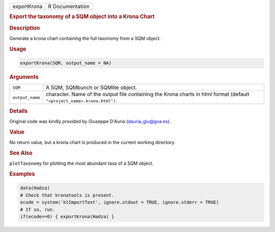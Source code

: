.. container::

   =========== ===============
   exportKrona R Documentation
   =========== ===============

   .. rubric:: Export the taxonomy of a SQM object into a Krona Chart
      :name: exportKrona

   .. rubric:: Description
      :name: description

   Generate a krona chart containing the full taxonomy from a SQM
   object.

   .. rubric:: Usage
      :name: usage

   .. code:: R

      exportKrona(SQM, output_name = NA)

   .. rubric:: Arguments
      :name: arguments

   +-----------------+---------------------------------------------------+
   | ``SQM``         | A SQM, SQMbunch or SQMlite object.                |
   +-----------------+---------------------------------------------------+
   | ``output_name`` | character. Name of the output file containing the |
   |                 | Krona charts in html format (default              |
   |                 | ``"<project_name>.krona.html")``.                 |
   +-----------------+---------------------------------------------------+

   .. rubric:: Details
      :name: details

   Original code was kindly provided by Giuseppe D'Auria
   (dauria_giu@gva.es).

   .. rubric:: Value
      :name: value

   No return value, but a krona chart is produced in the current working
   directory.

   .. rubric:: See Also
      :name: see-also

   ``plotTaxonomy`` for plotting the most abundant taxa of a SQM object.

   .. rubric:: Examples
      :name: examples

   .. code:: R

      data(Hadza)
      # Check that kronatools is present.
      ecode = system('ktImportText', ignore.stdout = TRUE, ignore.stderr = TRUE)
      # If so, run.
      if(ecode==0) { exportKrona(Hadza) }
